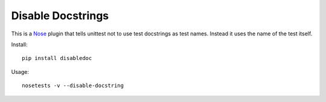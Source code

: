 ==================
Disable Docstrings
==================

This is a Nose_ plugin that tells unittest not to use test docstrings as
test names. Instead it uses the name of the test itself.

Install::

  pip install disabledoc

Usage::

  nosetests -v --disable-docstring

.. _Nose: http://somethingaboutorange.com/mrl/projects/nose/
